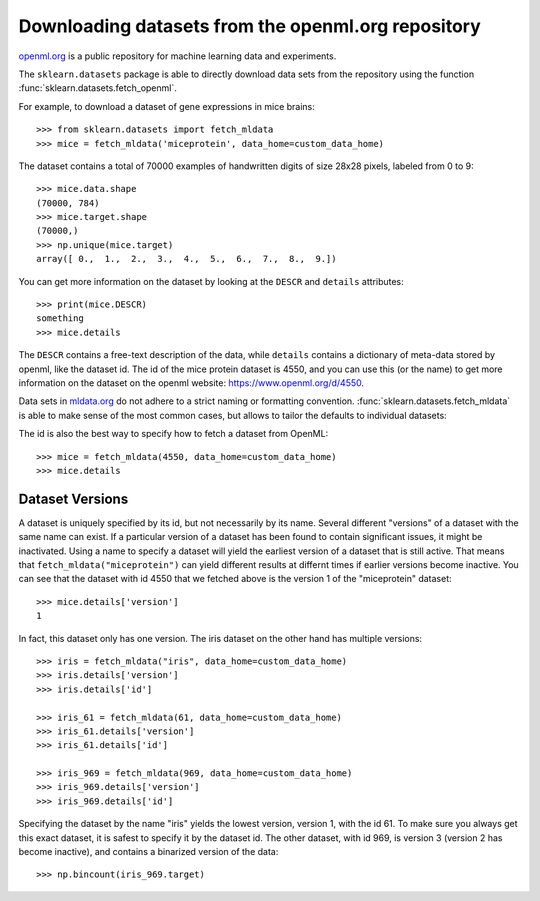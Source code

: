 ..
    For doctests:

    >>> import numpy as np
    >>> import os
    >>> import tempfile
    >>> # Create a temporary folder for the data fetcher
    >>> custom_data_home = tempfile.mkdtemp()
    >>> os.makedirs(os.path.join(custom_data_home, 'mldata'))


.. _mldata:

Downloading datasets from the openml.org repository
===================================================

`openml.org <https://openml.org>`_ is a public repository for machine learning
data and experiments.

The ``sklearn.datasets`` package is able to directly download data
sets from the repository using the function
:func:`sklearn.datasets.fetch_openml`.

For example, to download a dataset of gene expressions in mice brains::

  >>> from sklearn.datasets import fetch_mldata
  >>> mice = fetch_mldata('miceprotein', data_home=custom_data_home)

The dataset contains a total of 70000 examples of handwritten digits
of size 28x28 pixels, labeled from 0 to 9::

  >>> mice.data.shape
  (70000, 784)
  >>> mice.target.shape
  (70000,)
  >>> np.unique(mice.target)
  array([ 0.,  1.,  2.,  3.,  4.,  5.,  6.,  7.,  8.,  9.])

You can get more information on the dataset by looking at the ``DESCR``
and ``details`` attributes::

  >>> print(mice.DESCR)
  something
  >>> mice.details

The ``DESCR`` contains a free-text description of the data, while ``details``
contains a dictionary of meta-data stored by openml, like the dataset id.
The id of the mice protein dataset is 4550, and you can use this (or the name)
to get more information on the dataset on the openml website: https://www.openml.org/d/4550.

Data sets in `mldata.org <http://mldata.org>`_ do not adhere to a strict
naming or formatting convention. :func:`sklearn.datasets.fetch_mldata` is
able to make sense of the most common cases, but allows to tailor the
defaults to individual datasets:

The id is also the best way to specify how to fetch a dataset from OpenML::

  >>> mice = fetch_mldata(4550, data_home=custom_data_home)
  >>> mice.details

Dataset Versions
----------------

A dataset is uniquely specified by its id, but not necessarily by its name.
Several different "versions" of a dataset with the same name can exist.
If a particular version of a dataset has been found to contain significant
issues, it might be inactivated. Using a name to specify a dataset will yield
the earliest version of a dataset that is still active. That means that
``fetch_mldata("miceprotein")`` can yield different results at differnt times
if earlier versions become inactive.
You can see that the dataset with id 4550 that we fetched above is the version 1
of the "miceprotein" dataset::

  >>> mice.details['version']
  1

In fact, this dataset only has one version. The iris dataset on the other hand
has multiple versions::

  >>> iris = fetch_mldata("iris", data_home=custom_data_home)
  >>> iris.details['version']
  >>> iris.details['id']

  >>> iris_61 = fetch_mldata(61, data_home=custom_data_home)
  >>> iris_61.details['version']
  >>> iris_61.details['id']

  >>> iris_969 = fetch_mldata(969, data_home=custom_data_home)
  >>> iris_969.details['version']
  >>> iris_969.details['id']

Specifying the dataset by the name "iris" yields the lowest version, version 1, with the id 61.
To make sure you always get this exact dataset, it is safest to specify it by the dataset id.
The other dataset, with id 969, is version 3 (version 2 has become inactive), and contains
a binarized version of the data::

  >>> np.bincount(iris_969.target)

..
    >>> import shutil
    >>> shutil.rmtree(custom_data_home)
